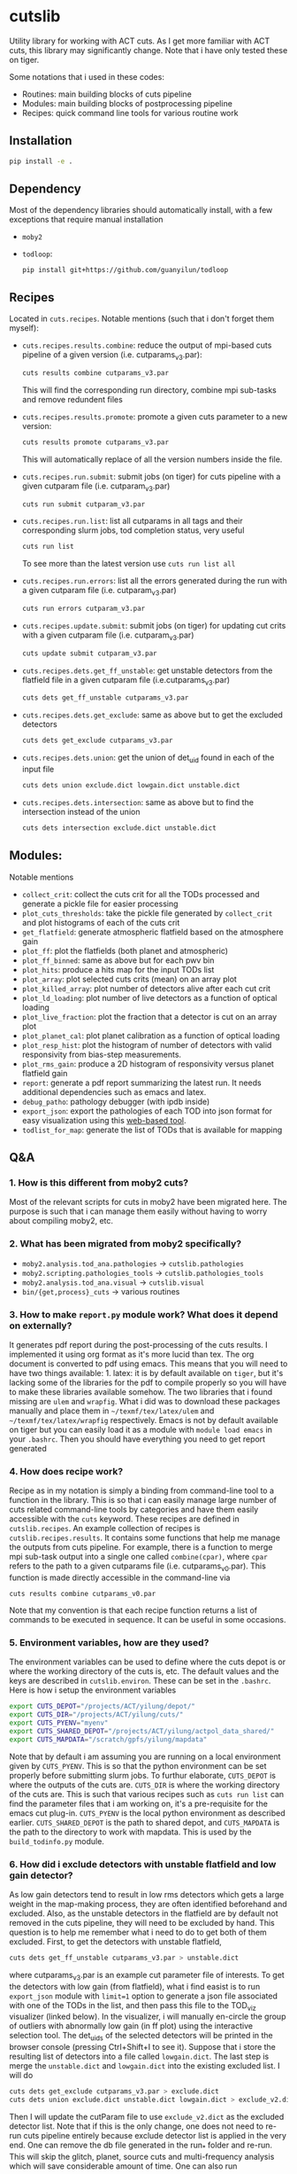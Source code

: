 * cutslib
Utility library for working with ACT cuts. As I get more familiar with
ACT cuts, this library may significantly change. Note that i have only
tested these on tiger.

Some notations that i used in these codes:
- Routines: main building blocks of cuts pipeline
- Modules: main building blocks of postprocessing pipeline
- Recipes: quick command line tools for various routine work

** Installation
#+BEGIN_SRC bash
pip install -e .
#+END_SRC

** Dependency
Most of the dependency libraries should automatically install, with a few
exceptions that require manual installation
- =moby2=
- =todloop=:
  #+BEGIN_SRC
  pip install git+https://github.com/guanyilun/todloop
  #+END_SRC

** Recipes
Located in =cuts.recipes=. Notable mentions (such that i don't forget
them myself):
- =cuts.recipes.results.combine=:
  reduce the output of mpi-based cuts pipeline of a given version (i.e. cutparams_v3.par):
  #+BEGIN_SRC bash
  cuts results combine cutparams_v3.par
  #+END_SRC
  This will find the corresponding run directory, combine mpi sub-tasks and remove redundent files
- =cuts.recipes.results.promote=:
  promote a given cuts parameter to a new version:
  #+BEGIN_SRC bash
  cuts results promote cutparams_v3.par
  #+END_SRC
  This will automatically replace of all the version numbers inside the file.
- =cuts.recipes.run.submit=:
  submit jobs (on tiger) for cuts pipeline with a given cutparam file (i.e. cutparam_v3.par)
  #+BEGIN_SRC bash
  cuts run submit cutparam_v3.par
  #+END_SRC
- =cuts.recipes.run.list=:
  list all cutparams in all tags and their corresponding slurm jobs, tod completion status, very useful
  #+BEGIN_SRC bash
  cuts run list
  #+END_SRC
  To see more than the latest version use =cuts run list all=
- =cuts.recipes.run.errors=:
  list all the errors generated during the run with a given cutparam file (i.e. cutparam_v3.par)
  #+BEGIN_SRC bash
  cuts run errors cutparam_v3.par
  #+END_SRC
- =cuts.recipes.update.submit=:
  submit jobs (on tiger) for updating cut crits with a given cutparam file (i.e. cutparam_v3.par)
  #+BEGIN_SRC bash
  cuts update submit cutparam_v3.par
  #+END_SRC
- =cuts.recipes.dets.get_ff_unstable=:
  get unstable detectors from the flatfield file in a given cutparam file (i.e.cutparams_v3.par)
  #+BEGIN_SRC bash
  cuts dets get_ff_unstable cutparams_v3.par
  #+END_SRC
- =cuts.recipes.dets.get_exclude=:
  same as above but to get the excluded detectors
  #+BEGIN_SRC bash
  cuts dets get_exclude cutparams_v3.par
  #+END_SRC
- =cuts.recipes.dets.union=:
  get the union of det_uid found in each of the input file
  #+BEGIN_SRC bash
  cuts dets union exclude.dict lowgain.dict unstable.dict
  #+END_SRC
- =cuts.recipes.dets.intersection=:
  same as above but to find the intersection instead of the union
  #+BEGIN_SRC bash
  cuts dets intersection exclude.dict unstable.dict
  #+END_SRC
** Modules:
Notable mentions
- =collect_crit=:
  collect the cuts crit for all the TODs processed and generate a
  pickle file for easier processing
- =plot_cuts_thresholds=:
  take the pickle file generated by =collect_crit= and plot histograms
  of each of the cuts crit
- =get_flatfield=:
  generate atmospheric flatfield based on the atmosphere gain
- =plot_ff=:
  plot the flatfields (both planet and atmospheric)
- =plot_ff_binned=:
  same as above but for each pwv bin
- =plot_hits=:
  produce a hits map for the input TODs list
- =plot_array=:
  plot selected cuts crits (mean) on an array plot
- =plot_killed_array=:
  plot number of detectors alive after each cut crit
- =plot_ld_loading=:
  plot number of live detectors as a function of optical loading
- =plot_live_fraction=:
  plot the fraction that a detector is cut on an array plot
- =plot_planet_cal=:
  plot planet calibration as a function of optical loading
- =plot_resp_hist=:
  plot the histogram of number of detectors with valid responsivity
  from bias-step measurements.
- =plot_rms_gain=:
  produce a 2D histogram of responsivity versus planet flatfield gain
- =report=:
  generate a pdf report summarizing the latest run. It needs
  additional dependencies such as emacs and latex.
- =debug_patho=:
  pathology debugger (with ipdb inside)
- =export_json=:
  export the pathologies of each TOD into json format for easy visualization
  using this [[https://github.com/guanyilun/tod_viz][web-based tool]].
- =todlist_for_map=:
  generate the list of TODs that is available for mapping

** Q&A
*** 1. How is this different from moby2 cuts?
Most of the relevant scripts for cuts in moby2 have been migrated here. The purpose is
such that i can manage them easily without having to worry about compiling moby2, etc.
*** 2. What has been migrated from moby2 specifically?
- =moby2.analysis.tod_ana.pathologies= -> =cutslib.pathologies=
- =moby2.scripting.pathologies_tools= -> =cutslib.pathologies_tools=
- =moby2.analysis.tod_ana.visual= -> =cutslib.visual=
- =bin/{get,process}_cuts= -> various routines
*** 3. How to make =report.py= module work? What does it depend on externally?
It generates pdf report during the post-processing of the cuts results. I implemented
it using org format as it's more lucid than tex. The org document is converted to pdf
using emacs. This means that you will need to have two things available: 1. latex:
it is by default available on =tiger=, but it's lacking some of the libraries for the
pdf to compile properly so you will have to make these libraries available somehow.
The two libraries that i found missing are =ulem= and =wrapfig=. What i did was to
download these packages manually and place them in =~/texmf/tex/latex/ulem= and
=~/texmf/tex/latex/wrapfig= respectively. Emacs is not by default available on tiger
but you can easily load it as a module with =module load emacs= in your =.bashrc=.
Then you should have everything you need to get report generated
*** 4. How does recipe work?
Recipe as in my notation is simply a binding from command-line tool to a function in
the library. This is so that i can easily manage large number of cuts related command-line
tools by categories and have them easily accessible with the =cuts= keyword. These recipes
are defined in =cutslib.recipes=. An example collection of recipes is
=cutslib.recipes.results=. It contains some functions that help me manage the outputs from
cuts pipeline. For example, there is a function to merge mpi sub-task output into a single
one called =combine(cpar)=, where =cpar= refers to the path to a given cutparams file
(i.e. cutparams_v0.par). This function is made directly accessible in the command-line
via
#+BEGIN_SRC
cuts results combine cutparams_v0.par
#+END_SRC
Note that my convention is that each recipe function returns a list of commands to be
executed in sequence. It can be useful in some occasions.
*** 5. Environment variables, how are they used?
The environment variables can be used to define where the cuts depot is or where the
working directory of the cuts is, etc. The default values and the keys are described
in =cutslib.environ=. These can be set in the =.bashrc=. Here is how i setup
the environment variables
#+BEGIN_SRC bash
export CUTS_DEPOT="/projects/ACT/yilung/depot/"
export CUTS_DIR="/projects/ACT/yilung/cuts/"
export CUTS_PYENV="myenv"
export CUTS_SHARED_DEPOT="/projects/ACT/yilung/actpol_data_shared/"
export CUTS_MAPDATA="/scratch/gpfs/yilung/mapdata"
#+END_SRC
Note that by default i am assuming you are running on a local
environment given by =CUTS_PYENV=.  This is so that the python
environment can be set properly before submitting slurm jobs.  To
furthur elaborate, =CUTS_DEPOT= is where the outputs of the cuts
are. =CUTS_DIR= is where the working directory of the cuts are. This
is such that various recipes such as =cuts run list= can find the
parameter files that i am working on, it's a pre-requisite for the
emacs cut plug-in. =CUTS_PYENV= is the local python environment as
described earlier. =CUTS_SHARED_DEPOT= is the path to shared depot,
and =CUTS_MAPDATA= is the path to the directory to work with mapdata.
This is used by the =build_todinfo.py= module.
*** 6. How did i exclude detectors with unstable flatfield and low gain detector?
As low gain detectors tend to result in low rms detectors which gets a
large weight in the map-making process, they are often identified
beforehand and excluded. Also, as the unstable detectors in the
flatfield are by default not removed in the cuts pipeline, they will
need to be excluded by hand. This question is to help me remember what
i need to do to get both of them excluded. First, to get the detectors
with unstable flatfield,
#+BEGIN_SRC bash
cuts dets get_ff_unstable cutparams_v3.par > unstable.dict
#+END_SRC
where cutparams_v3.par is an example cut parameter file of
interests. To get the detectors with low gain (from flatfield), what i
find easist is to run =export_json= module with =limit=1= option to
generate a json file associated with one of the TODs in the list, and
then pass this file to the TOD_viz visualizer (linked below).  In the
visualizer, i will manually en-circle the group of outliers with
abnormally low gain (in ff plot) using the interactive selection
tool. The det_uids of the selected detectors will be printed in the
browser console (pressing Ctrl+Shift+I to see it).  Suppose that i
store the resulting list of detectors into a file called
=lowgain.dict=. The last step is merge the =unstable.dict= and
=lowgain.dict= into the existing excluded list. I will do
#+BEGIN_SRC bash
cuts dets get_exclude cutparams_v3.par > exclude.dict
cuts dets union exclude.dict unstable.dict lowgain.dict > exclude_v2.dict
#+END_SRC
Then I will update the cutParam file to use =exclude_v2.dict= as the
excluded detector list. Note that if this is the only change, one does
not need to re-run cuts pipeline entirely because exclude detector list
is applied in the very end. One can remove the db file
generated in the run_* folder and re-run. This will skip the glitch,
planet, source cuts and multi-frequency analysis which will save
considerable amount of time. One can also run
#+BEGIN_SRC bash
cuts submit update_crit cutparams_v0.par
#+END_SRC
which will be even faster.
*** 7. How to use =cuts.recipes.params.quickfix= to change some parameters?
Before i forget, this is how to perform a quick command-line fix of cutparams
#+BEGIN_SRC bash
cuts params quickfix exclude \"exclude_v2.dict\" cutParams_v3.par > cutParams_v4.par
#+END_SRC
Note the escaped string here. For non-string expression,
#+BEGIN_SRC bash
cuts params quickfix forceNoResp False cutParams_v3.par > cutParams_v4.par
#+END_SRC
To edit in place, add =-i= at the end of statement
#+BEGIN_SRC bash
cuts params quickfix forceNoResp False cutParams_v3.par -i
#+END_SRC
*** 8. What's my typical workflow when running cuts?
This is to document my workflow in case i forget them:
- switch to the right python environment (for my case =myenv=)
- launch emacs with =emacs -nw=
- launch the cuts-run plugin in emacs with =F7=
To edit an existing cut version:
- press =o= / =O= to open the cutparams/cutParams file for editing
To create a new version of cut:
- press =P= to promote the version of cut and edit like above
After editing:
- press =S= to submit the job to slurm
- press =L= to monitor the logs
When the job is done:
- press =[= to check the run folder
- press =E= to check the error logs to makes sure no unexpected errors occurred
- press =c= to reduce the mpi sub-tasks to a combined result
Post-processing
- press =f= to load up post-processing script
- select post-processing modules to run with =c-c m=
- press =F= to run the post-processing pipeline
- rsync the report to a local machine to view the reports

*** 8. How did i generate the lists of tods for preliminary studies?
From s17 onwards, we genenerate a list of 1000 TODs for preliminary studies before running on the full season. To generate the list of tods, i used the binary script =select_tod_adv= in the bin folder. It takes in a parameter file such as =tod.par= in the template folder. For example, in the bin folder,
#+BEGIN_SRC bash
./select_tod_adv ../templates/tod.par
#+END_SRC
The parameters in =tod.par= is explained in the commends in =select_tod_adv= script.

*** 9. How did i prepare the cuts h5 file for machine learning studies?
After the main cuts pipeline and post-processing pipeline finish, run
the =generate_h5= post-processing module to create the h5 file for
=mlpipe= to use.  The model generated from =mlpipe= can in turn be
used to generate the det-level cuts using =model_to_cuts=
post-processing module. Note that this is not the final version of
cuts that can be used in production as it only contains the det-level
results. To generate full results, one needs to run a modified cuts
pipeline that will merge in all other cuts including partial cuts,
etc. The modules required to do this is written in
=cutslib.thirdparty= and the binary code that executes it is named
=update_cuts= in bin folder.

*** 10. What's the main changes in the base-line cuts in s17 onwards compared with before?
1. calibration is purely based on planet flatfield and bias-step responsivity. No atmosphere gain is applied anymore. This is achieved by including the freq in the noAtmFreq in the cutParams file.
2. detectors without valid calibrations are no longer included. As we now calibrate by planet flatfield and bias-step responsivity, dets without flatfield or responsivity cannot be included reliably.
3. scan chunk level cuts are turned off by default as we no longer expect our detectors to behave drastically different in the duration of 10 mins.
4. pre-selection is no longer used to generate the cuts but instead used to calculate the common modes. The cuts are purely determined by the cuts thresholds, modulos manually exclusion.

*** 11. How does release work
Before i forget, this is how to generate a cut release. First go to the root cutparam directory. Suppose i want to release the latest cuts for s17, simply run
#+BEGIN_SRC bash
cuts release tags *s17*
#+END_SRC
It will promote me for a version name, author name and a file to write to. The default values should be reasonable for most of the cases. Here is a sample output, including the prompts:
#+begin_example
Version: (default: 20200328)
Author: (default: Yilun Guan)
{
  "version": "20200328",
  "date": "Mar 28, 2020",
  "tags": {
    "pa4_f150_s17_c11": {
      "params": "/projects/ACT/yilung/cuts/pa4_f150_s17_c11/cutparams_v6.par",
      "tag_out": "pa4_f150_s17_c11_v6",
      "tag_cal": "pa4_f150_s17_c11_v6",
      "tag_partial": "pa4_f150_s17_c11_v3_partial",
      "tag_planet": "pa4_f150_s17_c11_v3_planet",
      "tag_source": "pa4_f150_s17_c11_v3_source"
    },
    "pa4_f220_s17_c11": {
      "params": "/projects/ACT/yilung/cuts/pa4_f220_s17_c11/cutparams_v3.par",
      "tag_out": "pa4_f220_s17_c11_v3",
      "tag_cal": "pa4_f220_s17_c11_v3",
      "tag_partial": "pa4_f220_s17_c11_v2_partial",
      "tag_planet": "pa4_f220_s17_c11_v2_planet",
      "tag_source": "pa4_f220_s17_c11_v2_source"
    }
  },
  "author": "Yilun Guan",
  "depot": "/projects/ACT/yilung/depot/"
}
Write to: (default: /projects/ACT/yilung/depot/release_20200328.txt)
#+end_example
This is written in json format which should be easily digestible by
modules in the downstream.  An example module that read the release is
the =create_todinfo= module which generates the enki compatible
=todinfo.txt= file. After the release json file is generated, tag
the =cutparam= repo with the same tag to keep track of the parameters
used in the given tag.

*** 12. How to run final processing pipeline
What i call final processing pipeline is practically the same as the
normal post-processing pipeline except that it doesn't depend on a
specific cut version. It is supposed to depend on all cuts version. An
example of this is to create the =todinfo.hdf= file for map-making
which relies on information from all arrays / freqs pairs. An example
of such module is the =create_todinfo= module in
=cutslib.recipes.create_todinfo=. Here is an example final-processing
configuration script.
#+BEGIN_SRC
# Final Post-processing pipeline
# =====================================
# Full pipeline assuming all tag-specific processing is accomplished

[pipeline]
pipeline = create_todinfo

[create_todinfo]
cut_release = 20200327
obs_details_cmb = wide_01h_n
obs_details_noncmb = uranus
#+END_SRC
The only difference is that it doesn't depend on the cutparams, except
that everything should be the same as normal post-processing
pipelines.
*** 13. How to setup environment for enki
To setup environment to run enki or enki related modules do
#+BEGIN_SRC
module load enki
module load so_stack
#+END_SRC
on tiger.
*** 14. What are different types of modules?
At the moment, the post-processing pipeline (=cutspipe=) supports
different types of modules. By default the module is an =internal=
type which means it will be loaded from =cutslib.modules= by
default. The default name is the pipeline module name unless specified
otherwise by =module= option. It also supports external module that
can be loaded from a given file. To use this one needs to specify
=type= option and =file= option to tell the pipeline where to look for
the module. Here is an example configuration for an external module
#+BEGIN_SRC
[create_todinfo]
type = external
file = /home/yilung/work/cutslib/cutslib/modules/create_todinfo.py

cut_release = 20200327
obs_details_cmb = wide_01h_n
obs_details_noncmb = uranus
outfile = /scratch/gpfs/yilung/mapdata/s17_subset/todinfo.txt
#+END_SRC
Another type of module that is supported is the =command= type. It
is essentially like running command in bash, here is an example
#+BEGIN_SRC
[test_module]
type = command
dir = pa4_f220_s18_c11
command = ls ${dir}
#+END_SRC
Note that we have enabled and used the =ExtendedInterpolation= syntax
for variable substitution. Refer to =ConfigParser= for more
documentation on how to use this.
*** 15. How to use =cutspipe= modules with mpi?
The post-processing pipeline =cutspipe= is made to support mpi. In
order for a module to make use of mpi, it needs to be supported in the
module explicitly. The relevant dependencies are injected through the
argument to the =run(p)= method call with the rank, size and comm
contained in =p.rank=, =p.size=, =p.comm=. If a module support mpi, it
can declared in the option with =mpi=True=. This allows the main
program to pass mpi control to the module instead of forcing it to run
with =rank=0= for other modules that do not support mpi. See
=cutslib.modules.collect_crit= module for an example of how mpi is
supported.
*** 16. How do i remove tod runs specific errors from running next time?
Sometimes errors are unavoidable. For example, preselection errors are unavoidable
sometimes and this happens at the very end of the pipeline so if we know for sure a
tod is going to fail pre-selection, we shoudn't have spent long time to run the previous
routines. One way out of this is to include these tods in a skip list. For example,
here is how i get the tods with an error message containing "Presel" (preselection errors)
and pipe the results to a skip list. Then i can put this list in the cutparams file
in the reject_depot list.
#+BEGIN_SRC bash
cuts run errors_tod cutparams_v0.par presel > skip_tods.txt
#+END_SRC
*** 17. How to add or recover detector cuts for different TODs?
In the cutParams file that is an option called =include_cuts=, which belongs to
=pathologyParams= section and look like
#+BEGIN_SRC python
     'include_cuts'         : [
                            {
                               "type": "exclude",
                               "file": "/projects/ACT/yilung/cuts/pa4_f150_s17_c11/cuts_de_ge500_norm_ge2e4_rms_le1.5.hdf",
                            },
                            {
                               "type": "exclude",
                               "file": "/projects/ACT/yilung/cuts/pa4_f150_s17_c11/cuts_gain_le0.2_rms_le1.5.hdf",
                            },
     ]
#+END_SRC
There are two types of operations supported at this moment: =exclude=
and =recover=. =exclude= means to remove dets from some TODs, and
=recover= means to prevent these list of dets being cut for some
TODs. A good use case of this is to recover some of the detectors cut
in low pwv TODs. The file format supported is an hdf file that is
generated with the name of tod as key and a boolean mask representing
dets selection. This file can be easily generated using =cutslib.season.SeasonStats=
object.
*** 18. Quickly update crit or dets cuts without rerunning =findPathologies=
I have mentioned using =cuts submit update_crit= to update the cuts criteria
without rerunning the entire pathology finding pipeline. This is useful when
one wants to submit jobs to slurm and don't mind the queuing process, if a quick
look is needed, there is a module doing similar thing in =cutslib.modules.update_cuts=.
It is mpi-enabled so running through 1000 TODs takes about a minute on one node.
One just need to add to the configuration file
#+BEGIN_SRC
[update_cuts]
mpi=True
#+END_SRC
and include in the =pipeline= section. Run it like =mpirun -n 40 cutspipe post.ini=.
It's good to remove the previous TODCuts, calibration from depot, though
i haven't encountered a case where not doing so causes noticable issues. It's good
to run this in a debug note because this is very quick to run, here is the command
to launch a debug node with 40 tasks required
#+BEGIN_SRC
salloc -pdebug --nodes 1 --ntasks-per-node=40 --time=1:00:00
#+END_SRC
*** 19. How to setup enki for a given cut release?
Here is what i do:

- create an =.enkirc= in the home directory with, for example,
#+BEGIN_SRC
root = '/scratch/gpfs/yilung/mapdata'
#+END_SRC
- make sure environment variable =CUTS_MAPDATA= points to the same path specified
in =.enkirc=. Also specify the path to the cuts depot in =CUTS_DEPOT= environment
variable. For example,
#+BEGIN_SRC bash
export CUTS_DEPOT="/projects/ACT/yilung/depot/"
export CUTS_MAPDATA="/scratch/gpfs/yilung/mapdata"
#+END_SRC
- Build metadata for a given release. Use the following cutspipe modules
#+BEGIN_SRC
[create_todinfo]
cut_release = 20200327
obs_details_cmb = wide_01h_n
obs_details_noncmb = uranus
dataset = s17_subset
outfile = ${cuts_mapdata}/${dataset}/todinfo.txt

[create_filedb]
cut_release = 20200327
dataset = s17_subset
template = default
outfile = ${cuts_mapdata}/${dataset}/filedb.txt

[build_todinfo]
n_tasks = 10
dataset = s17_subset
sel = s17
#+END_SRC
The fields should be self explanary. These modules produce =todinfo.txt=, =filedb.txt=
and =todinfo.hdf= based on a given =cut_release= tag. with this we are all set to run
enki. Some of existing mapping routines in cutslib include =map_tods= which produces
binned map of TODs, and =tod2map2= which produce maximum likelihood code using =tod2map2=
in =tenki=. here are the default configurations for them, one only needs to overwrite
relevant fields when running.
#+BEGIN_SRC
[map_tods]
type=command
ntasks=10
module_load=enki so_stack
area=wide_01h_n
dataset=s17_subset
sel=s17,cmb
tag=test
nrandom=100
mapdata=${cuts_mapdata}
command=mpirun -n {ntasks} python map_tod.py ${mapdata}/area/${area}.fits \
        "${sel}" ${CUTS_MAPDATA}/{dataset}/{tag} --dataset ${dataset} \
        --nrandom ${nrandom}

[tod2map2]
type = command
module_load = enki so_stack
ntasks = 4
area = wide_01h_n
sel = s17,cmb
dataset = s17_subset
tag = test
downsample = 4
verbosity = 2
nomp = 4
mapdata = ${cuts_mapdata}
command = srun -n ${ntasks} enki tod2map2 -S sky:${area} "${sel}" ${mapdata}/${tag} --verbosity=${verbosity} --downsample=${downsample} --dataset ${dataset}
#+END_SRC
more relevant mapping script written by Adri that's relevant for cuts
can be found in cuts_validation repo linked in the useful link section.
*** 20. Why is gain calculation in moby2 so confusing?
The manipulation of gains in moby2 / loic's codes are beyond
confusing. I kept getting confused on the calculation and every time
needing to spend lots of time recapping what's done. Let me write down
what i understand now before i forget again...
- gains are calculated with SVD using calibrated TODs (with input
  flatfield and resp) as part of =lowFreqAnal= [[https://github.com/ACTCollaboration/moby2/blob/master/python/analysis/tod_ana/pathologies.py#L1883][here]] for each frequency
  window.
- the gains for each frequency window are then normalized by mean of a
  set of "reliable" detectors. This set of dets is determined by the
  preselection, that is, dets that are preselected in more than half
  of the frequency windows. See [[https://github.com/ACTCollaboration/moby2/blob/master/python/analysis/tod_ana/pathologies.py#L1691][this line]].
- estimate detector gains using the mean of the gains measured from
  different frequency windows, this is similar to how other low
  frequency pathological parameters are derived. See [[https://github.com/ACTCollaboration/moby2/blob/master/python/analysis/tod_ana/pathologies.py#L1700][this line]].
- The gains estimated above is then divided by the input flatfield to
  "remove" the effects of flatfield. In the case that the input
  flatfield 100% accurate for a TOD, the gain without removing
  flatfield will be exactly 1, so after removing the flatfield the
  gain will be 1/ff which matches with the gains from the input
  flatfield. See [[https://github.com/ACTCollaboration/moby2/blob/master/python/analysis/tod_ana/pathologies.py#L416][this line]].
- This gains will be stored in the crit field in the pathologies
  object and saved to disk.
- When cuts are to be generated based on the pathologies object, that
  is, in the =recoverScanCuts= method of a =reportPathologies= object,
  it calls the =calibrateValues= method in the =makeNewSelections=
  method of pathology object. Here the flatfield effects are added
  back again to the gain (=gain <- gain * ff=). See [[https://github.com/ACTCollaboration/moby2/blob/master/python/analysis/tod_ana/pathologies.py#L695][this line]]. This
  gain is normalized once again in the =normalizeGains= function by
  the mean of the gain from a good subset of the detectors which is
  found after outlier removal. See [[https://github.com/ACTCollaboration/moby2/blob/master/python/analysis/tod_ana/pathologies.py#L2266][this line]]. It is this set of gains
  that the cut criteria specified in the cut parameter scripts apply
  to.
- On the other hand, the gain stored in the pathology object is later
  collected into a pickle file by =collectSeasonCrit= script and
  stored under =gainLive= in the pickle file. Note that these gains
  have flatfield removed. See [[https://github.com/ACTCollaboration/moby2/blob/master/bin/collectSeasonCrit][this script]]. Atmosphere flatfields are
  generated based on these =gainLive= field as =mean(1/gain)= using
  a subset of dets after outlier rejection. See [[https://github.com/ACTCollaboration/moby2/blob/master/bin/generateFlatfield#L32][this line]]. These gains
  are normalized again by the mean of this subset of dets which is also
  labelled as stable. This process of taking =mean(1/gain)= and normalization
  is repeated for a total of *10 times*... The results of which, after some
  threshold-based cuts become the output atmosphere flatfield.

This is the life story of the gains in =moby2=. To make things less
(maybe more) confusing, some of these scripts are changed in cutslib,
in particular, the =collectSeasonCrit= script has been superseded by the
=collect_crit= module, apart from adding lots of new fields to the pickle
file, i changed it such that the gain stored in this pickle file is the
same as what the cuts crit, that is, =calibrateValues= is called before
collecting. =generateFlatfield= script is now superseded by the
=get_flatfield= module and the =plot_ff= module, where i manually
remove the input flatfield to be comparable with the input flatfield.

*** 21. How to pre-process the bias-step measurements such that they match with TODs?
BS measurements provided by Patty is aranged in ctimes, i will first
need to match them to TODs. To do this matching for a given season and
array, first make sure that the bias-step files from Patty is rsync-ed
to the depot with an example structure like this (for pa4), notice
this should be the same as the file-structure used by Patty.
#+begin_example
/home/yilung/work/depot/biasstep/2019/calibration_20200328/pa4
#+end_example
After re-assuring that the bias-steps files are rsync-ed completely,
one can then use the module =match_bs_tod= to match them to tods with
a configuration file like this:
#+BEGIN_SRC
[pipeline]
cutparam = cutparams_v0.par
output_dir = /projects/ACT/yilung/depot/Postprocess/
pipeline = match_bs_tod
[match_bs_tod]
tag = calibration_20200328
#+END_SRC
i store it in =pre.ini= and run =cutspipe pre.ini= to complete the
step. It should take one or two minutes to complete the matching. Note
that this only needs to be done once per array. When this is done, one
can supply it to the cutParams config with something like
#+begin_example
'config'   : [
{
   "type": "depot_cal",
   "tag": "pa6_s18_bs_calibration_20200325",
   "depot": '/projects/ACT/yilung/depot',
   "name": "biasstep"
}],
#+end_example
Substitute the season, array and bs tag accordingly.
** Useful links
- inputs for mapping: https://phy-wiki.princeton.edu/polwiki/pmwiki.php?n=Calibration.InputsForMapping
- cutparams repo: [[https://github.com/guanyilun/cutparams]]
- cuts validation repo: https://github.com/ACTCollaboration/cuts_validation
- ACT roundtable: [[https://actexperiment.info/roundtable]]
- TOD visualizer: [[https://github.com/guanyilun/tod_viz]]
- Emacs plugins for cuts: [[https://github.com/guanyilun/cuts.el]]
